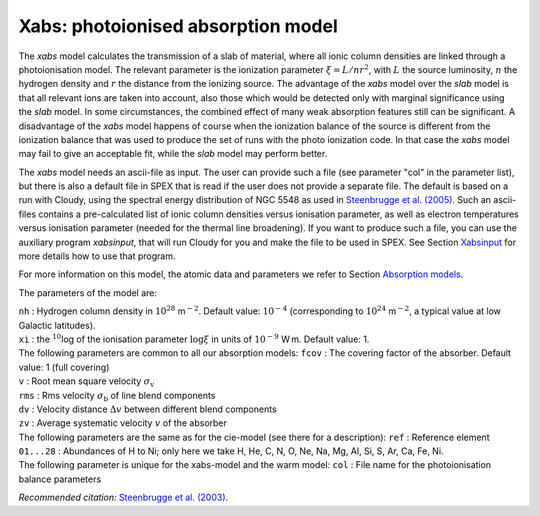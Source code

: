 .. _sec:xabs:

Xabs: photoionised absorption model
===================================

The *xabs* model calculates the transmission of a slab of material,
where all ionic column densities are linked through a photoionisation
model. The relevant parameter is the ionization parameter
:math:`\xi = L/nr^2`, with :math:`L` the source luminosity, :math:`n`
the hydrogen density and :math:`r` the distance from the ionizing
source. The advantage of the *xabs* model over the *slab* model is that
all relevant ions are taken into account, also those which would be
detected only with marginal significance using the *slab* model. In some
circumstances, the combined effect of many weak absorption features
still can be significant. A disadvantage of the *xabs* model happens of
course when the ionization balance of the source is different from the
ionization balance that was used to produce the set of runs with the
photo ionization code. In that case the *xabs* model may fail to give an
acceptable fit, while the *slab* model may perform better.

The *xabs* model needs an ascii-file as input. The user can provide such
a file (see parameter "col" in the parameter list), but there is also a
default file in SPEX that is read if the user does not provide a
separate file. The default is based on a run with Cloudy, using the
spectral energy distribution of NGC 5548 as used in `Steenbrugge et al. (2005)
<https://ui.adsabs.harvard.edu/abs/2005A%26A...434..569S/abstract>`_.
Such an ascii-files contains a pre-calculated list of ionic column
densities versus ionisation parameter, as well as electron temperatures
versus ionisation parameter (needed for the thermal line broadening).
If you want to produce such a file, you can use the auxiliary program
*xabsinput*, that will run Cloudy for you and make the file to be used
in SPEX. See Section `Xabsinput <#sect:xabsinput>`__ for more details how to
use that program.

For more information on this model, the atomic data and parameters we
refer to Section `Absorption models <#sect:abs_models>`__.

The parameters of the model are:

| ``nh`` : Hydrogen column density in :math:`10^{28}` m\ :math:`^{-2}`.
  Default value: :math:`10^{-4}` (corresponding to
  :math:`10^{24}` m\ :math:`^{-2}`, a typical value at low Galactic
  latitudes).
| ``xi`` : the :math:`^{10}`\ log of the ionisation parameter
  :math:`\log\xi` in units of :math:`10^{-9}` W m. Default value: 1.
| The following parameters are common to all our absorption models:
  ``fcov`` : The covering factor of the absorber. Default value: 1 (full
  covering)
| ``v`` : Root mean square velocity :math:`\sigma_{\mathrm v}`
| ``rms`` : Rms velocity :math:`\sigma_{\mathrm b}` of line blend
  components
| ``dv`` : Velocity distance :math:`\Delta v` between different blend
  components
| ``zv`` : Average systematic velocity :math:`v` of the absorber
| The following parameters are the same as for the cie-model (see there
  for a description): ``ref`` : Reference element
| ``01...28`` : Abundances of H to Ni; only here we take H, He, C,
  N, O, Ne, Na, Mg, Al, Si, S, Ar, Ca, Fe, Ni.
| The following parameter is unique for the xabs-model and the warm
  model: ``col`` : File name for the photoionisation balance parameters

*Recommended citation:* `Steenbrugge et al. (2003)
<https://ui.adsabs.harvard.edu/abs/2003A%26A...402..477S/abstract>`_.
